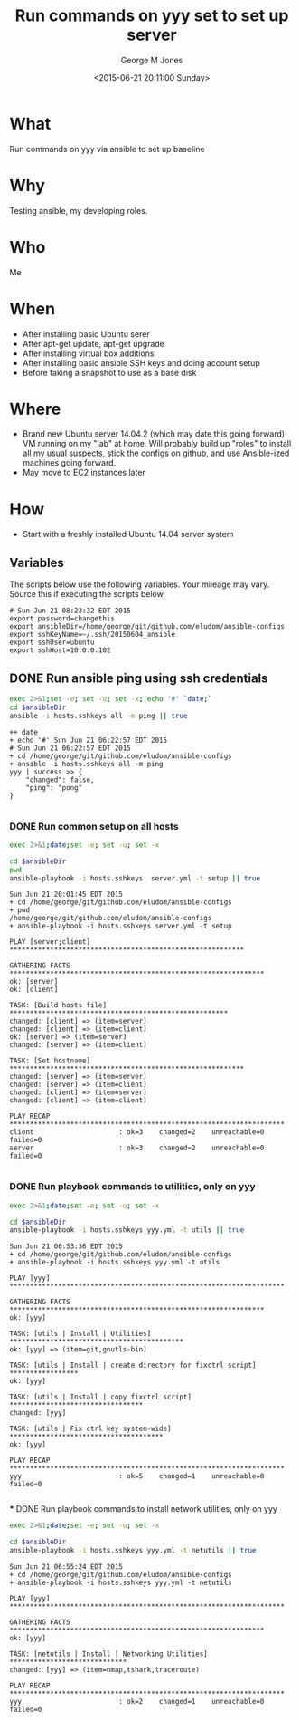 #+TITLE: Run commands on yyy set to set up server
#+DATE: <2015-06-21 20:11:00 Sunday>
#+AUTHOR: George M Jones
#+EMAIL: gmj@pobox.com

* What
  Run commands on yyy via ansible to set up baseline

* Why
  Testing ansible, my developing roles.

* Who
  Me

* When
  - After installing basic Ubuntu serer
  - After apt-get update, apt-get upgrade
  - After installing virtual box additions
  - After installing basic ansible SSH keys and doing account setup
  - Before taking a snapshot to use as a base disk

* Where
  - Brand new Ubuntu server 14.04.2 (which may date this going
    forward) VM running on my "lab" at home.  Will probably build up
    "roles" to install all my usual suspects, stick the configs on
    github, and use Ansible-ized machines going forward.
  - May move to EC2 instances later

* How
  - Start with a freshly installed Ubuntu 14.04 server system

** Set Org Variables						   :noexport:

   password stores the password to use before ssh keys and accounts
   are set up.
   
   #+NAME: password
   | changethis |

   ansibleDir stores the full path name

   #+NAME: ansibleDir
   #+begin_src sh  :results output :exports both
   pwd
   #+end_src

   #+RESULTS: ansibleDir
   : /home/george/ansible-configs

   sshKeyName is the base name of the ssh key.

   #+NAME: sshKeyName
   | ~/.ssh/20150604_ansible       |

   =sshUser= is the ssh user to log in as

   #+NAME: sshUser
   | ubuntu |

   =sshHost= is the name or IP of an SSH host

   #+NAME: sshHost
   | 10.0.0.101 |


** Variables

   The scripts below use the following variables.  Your mileage may
   vary.   Source this if executing the scripts below.

   #+begin_src sh  :results output :exports results  :var ansibleDir=ansibleDir sshKeyName=sshKeyName password=password sshUser=sshUser sshHost=sshHost
   exec 2>&1;set -e; set -u; set +x; echo "# `date`"
   echo export password=${password}
   echo export ansibleDir=${ansibleDir}
   echo export sshKeyName=${sshKeyName}
   echo export sshUser=${sshUser}
   echo export sshHost=${sshHost}
   #+end_src

   #+RESULTS:
   : # Sun Jun 21 08:23:32 EDT 2015
   : export password=changethis
   : export ansibleDir=/home/george/git/github.com/eludom/ansible-configs
   : export sshKeyName=~/.ssh/20150604_ansible
   : export sshUser=ubuntu
   : export sshHost=10.0.0.102

** DONE Run ansible ping using ssh credentials
   #+begin_src sh  :results output :exports both :var ansibleDir=ansibleDir
   exec 2>&1;set -e; set -u; set -x; echo '#' `date;`
   cd $ansibleDir
   ansible -i hosts.sshkeys all -m ping || true
   #+end_src

   #+RESULTS:
   #+begin_example
   ++ date
   + echo '#' Sun Jun 21 06:22:57 EDT 2015
   # Sun Jun 21 06:22:57 EDT 2015
   + cd /home/george/git/github.com/eludom/ansible-configs
   + ansible -i hosts.sshkeys all -m ping
   yyy | success >> {
       "changed": false, 
       "ping": "pong"
   }

#+end_example


*** DONE Run common setup on all hosts
   #+begin_src sh  :results output :exports both  :var ansibleDir=ansibleDir
   exec 2>&1;date;set -e; set -u; set -x

   cd $ansibleDir
   pwd
   ansible-playbook -i hosts.sshkeys  server.yml -t setup || true
   #+end_src

   #+RESULTS:
   #+begin_example
   Sun Jun 21 20:01:45 EDT 2015
   + cd /home/george/git/github.com/eludom/ansible-configs
   + pwd
   /home/george/git/github.com/eludom/ansible-configs
   + ansible-playbook -i hosts.sshkeys server.yml -t setup

   PLAY [server;client] ********************************************************** 

   GATHERING FACTS *************************************************************** 
   ok: [server]
   ok: [client]

   TASK: [Build hosts file] ****************************************************** 
   changed: [client] => (item=server)
   changed: [client] => (item=client)
   ok: [server] => (item=server)
   changed: [server] => (item=client)

   TASK: [Set hostname] ********************************************************** 
   changed: [server] => (item=server)
   changed: [server] => (item=client)
   changed: [client] => (item=server)
   changed: [client] => (item=client)

   PLAY RECAP ******************************************************************** 
   client                     : ok=3    changed=2    unreachable=0    failed=0   
   server                     : ok=3    changed=2    unreachable=0    failed=0   

#+end_example

 


   
*** DONE Run playbook commands to utilities, only on yyy

   #+begin_src sh  :results output :exports both  :var ansibleDir=ansibleDir
   exec 2>&1;date;set -e; set -u; set -x

   cd $ansibleDir
   ansible-playbook -i hosts.sshkeys yyy.yml -t utils || true
   #+end_src

   #+RESULTS:
   #+begin_example
   Sun Jun 21 06:53:36 EDT 2015
   + cd /home/george/git/github.com/eludom/ansible-configs
   + ansible-playbook -i hosts.sshkeys yyy.yml -t utils

   PLAY [yyy] ******************************************************************** 

   GATHERING FACTS *************************************************************** 
   ok: [yyy]

   TASK: [utils | Install | Utilities] ******************************************* 
   ok: [yyy] => (item=git,gnutls-bin)

   TASK: [utils | Install | create directory for fixctrl script] ***************** 
   ok: [yyy]

   TASK: [utils | Install | copy fixctrl script] ********************************* 
   changed: [yyy]

   TASK: [utils | Fix ctrl key system-wide] ************************************** 
   ok: [yyy]

   PLAY RECAP ******************************************************************** 
   yyy                        : ok=5    changed=1    unreachable=0    failed=0   

#+end_example

 *** DONE Run playbook commands to install network utilities, only on yyy
   #+begin_src sh  :results output :exports both  :var ansibleDir=ansibleDir
   exec 2>&1;date;set -e; set -u; set -x

   cd $ansibleDir
   ansible-playbook -i hosts.sshkeys yyy.yml -t netutils || true
   #+end_src

   #+RESULTS:
   #+begin_example
   Sun Jun 21 06:55:24 EDT 2015
   + cd /home/george/git/github.com/eludom/ansible-configs
   + ansible-playbook -i hosts.sshkeys yyy.yml -t netutils

   PLAY [yyy] ******************************************************************** 

   GATHERING FACTS *************************************************************** 
   ok: [yyy]

   TASK: [netutils | Install | Networking Utilities] ***************************** 
   changed: [yyy] => (item=nmap,tshark,traceroute)

   PLAY RECAP ******************************************************************** 
   yyy                        : ok=2    changed=1    unreachable=0    failed=0   

#+end_example

 

